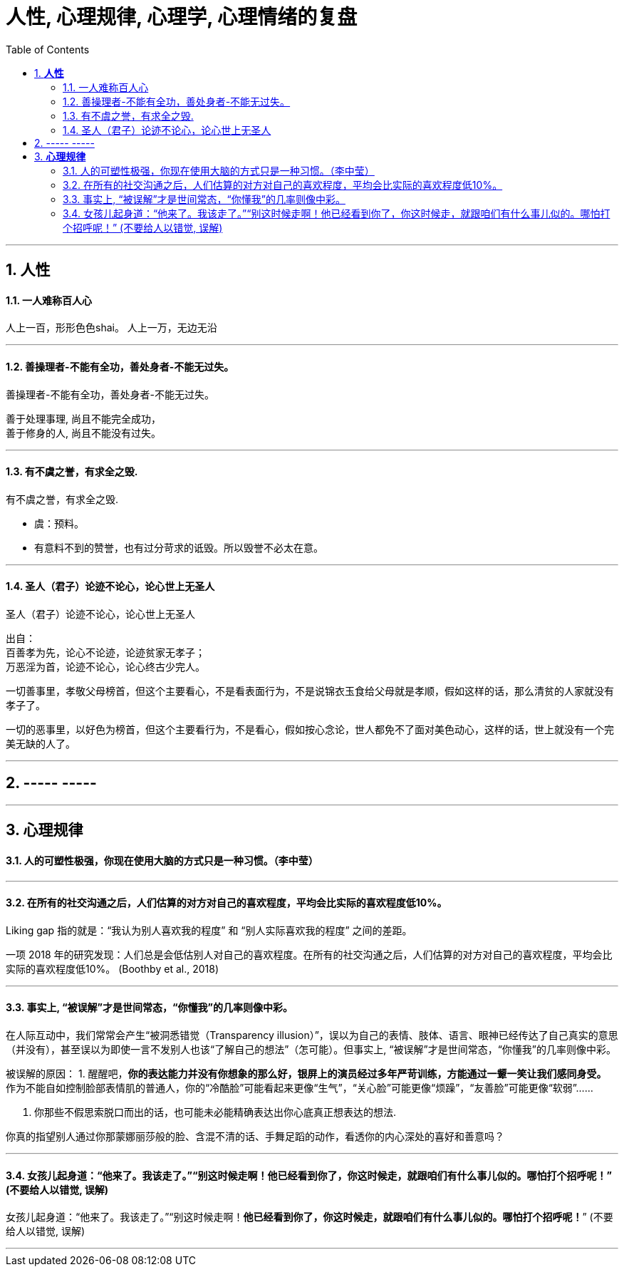 
= 人性, 心理规律, 心理学, 心理情绪的复盘
:sectnums:
:toc:

---

== *人性*

==== 一人难称百人心

人上一百，形形色色shai。 人上一万，无边无沿

---

==== 善操理者-不能有全功，善处身者-不能无过失。

善操理者-不能有全功，善处身者-不能无过失。

善于处理事理, 尚且不能完全成功，   +
善于修身的人, 尚且不能没有过失。

---

====  有不虞之誉，有求全之毁.

有不虞之誉，有求全之毁.

- 虞：预料。
- 有意料不到的赞誉，也有过分苛求的诋毁。所以毁誉不必太在意。

---

==== 圣人（君子）论迹不论心，论心世上无圣人

圣人（君子）论迹不论心，论心世上无圣人

出自：  +
百善孝为先，论心不论迹，论迹贫家无孝子；   +
万恶淫为首，论迹不论心，论心终古少完人。

一切善事里，孝敬父母榜首，但这个主要看心，不是看表面行为，不是说锦衣玉食给父母就是孝顺，假如这样的话，那么清贫的人家就没有孝子了。

一切的恶事里，以好色为榜首，但这个主要看行为，不是看心，假如按心念论，世人都免不了面对美色动心，这样的话，世上就没有一个完美无缺的人了。

---

== ----- -----

---

== *心理规律*

==== 人的可塑性极强，你现在使用大脑的方式只是一种习惯。（李中莹）

---

==== 在所有的社交沟通之后，人们估算的对方对自己的喜欢程度，平均会比实际的喜欢程度低10%。

Liking gap 指的就是：“我认为别人喜欢我的程度” 和 “别人实际喜欢我的程度” 之间的差距。

一项 2018 年的研究发现：人们总是会低估别人对自己的喜欢程度。在所有的社交沟通之后，人们估算的对方对自己的喜欢程度，平均会比实际的喜欢程度低10%。 (Boothby et al., 2018)

---

==== 事实上, “被误解”才是世间常态，“你懂我”的几率则像中彩。


在人际互动中，我们常常会产生“被洞悉错觉（Transparency illusion）”，误以为自己的表情、肢体、语言、眼神已经传达了自己真实的意思（并没有），甚至误以为即使一言不发别人也该“了解自己的想法”（怎可能）。但事实上, “被误解”才是世间常态，“你懂我”的几率则像中彩。

被误解的原因：
1. 醒醒吧，**你的表达能力并没有你想象的那么好，银屏上的演员经过多年严苛训练，方能通过一颦一笑让我们感同身受。**
作为不能自如控制脸部表情肌的普通人，你的“冷酷脸”可能看起来更像“生气”，“关心脸”可能更像“烦躁”，“友善脸”可能更像“软弱”……

2. 你那些不假思索脱口而出的话，也可能未必能精确表达出你心底真正想表达的想法.

你真的指望别人通过你那蒙娜丽莎般的脸、含混不清的话、手舞足蹈的动作，看透你的内心深处的喜好和善意吗？

---

==== 女孩儿起身道：“他来了。我该走了。”“别这时候走啊！他已经看到你了，你这时候走，就跟咱们有什么事儿似的。哪怕打个招呼呢！” (不要给人以错觉,  误解)

女孩儿起身道：“他来了。我该走了。”“别这时候走啊！**他已经看到你了，你这时候走，就跟咱们有什么事儿似的。哪怕打个招呼呢！**” (不要给人以错觉,  误解)

---
